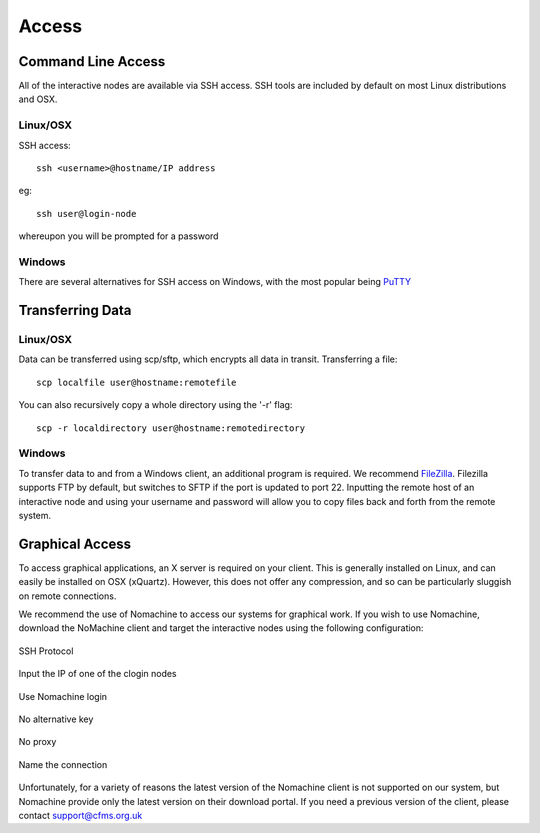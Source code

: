 ======
Access
======

Command Line Access
===================

All of the interactive nodes are available via SSH access.   SSH tools are
included by default on most Linux distributions and OSX.

Linux/OSX
---------

SSH access::

  ssh <username>@hostname/IP address

eg::

  ssh user@login-node

whereupon you will be prompted for a password

Windows
-------

There are several
alternatives for SSH access on Windows, with the most popular being PuTTY_

.. _PuTTY: http://www.chiark.greenend.org.uk/~sgtatham/putty/download.html




Transferring Data
=================

Linux/OSX
---------

Data can be transferred using scp/sftp, which encrypts all data in transit.   Transferring a file::

  scp localfile user@hostname:remotefile

You can also recursively copy a whole directory using the '-r' flag::

  scp -r localdirectory user@hostname:remotedirectory

Windows
-------

To transfer data to and from a Windows client, an additional program is required.   We recommend FileZilla_.
Filezilla supports FTP by default, but switches to SFTP if the port is updated to port 22.   Inputting the remote host of
an interactive node and using your username and password will allow you to copy files back and forth from the remote system.

.. _FileZilla: https://filezilla-project.org/

Graphical Access
================

To access graphical applications, an X server is required on your client.   This is generally installed on Linux, and can easily be
installed on OSX (xQuartz).   However, this does not offer any compression, and so can be particularly sluggish on remote connections.

We recommend the use of Nomachine to access our systems for graphical work. If you wish to use Nomachine, download the NoMachine client
and target the interactive nodes using the following configuration:


.. figure:: objects/nomachine01.png
  :width: 700
  :alt: SSH Protocol
  :align: center

  SSH Protocol

.. figure:: objects/nomachine02.png
  :width: 700
  :alt: Input the IP of one of the clogin nodes
  :align: center

  Input the IP of one of the clogin nodes

.. figure:: objects/nomachine03.png
  :width: 700
  :alt: Use Nomachine login
  :align: center

  Use Nomachine login

.. figure:: objects/nomachine04.png
  :width: 700
  :alt: No alternative key
  :align: center

  No alternative key

.. figure:: objects/nomachine05.png
  :width: 700
  :alt: No proxy
  :align: center

  No proxy

.. figure:: objects/nomachine06.png
  :width: 700
  :alt: Name the connection
  :align: center

  Name the connection

Unfortunately, for a variety of reasons the latest version of the Nomachine client is not supported on our system,
but Nomachine provide only the latest version on their download portal.   If you need a previous version of the client,
please contact support@cfms.org.uk